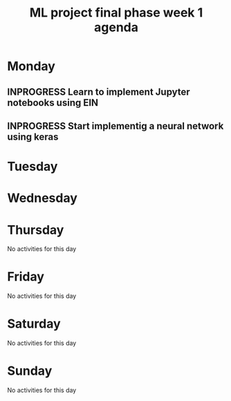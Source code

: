 #+TITLE: ML project final phase week 1 agenda
#+CREATOR: Emmanuel Bustos T.
#+SEQ_TODO: TODO(t) INPROGRESS(i) | DONE(d)

* Monday
** INPROGRESS Learn to implement Jupyter notebooks using EIN
   SCHEDULED: <2019-02-25 lun>
** INPROGRESS Start implementig a neural network using keras
   DEADLINE: <2019-03-01 vie> SCHEDULED: <2019-02-25 lun>
* Tuesday
* Wednesday 
* Thursday
No activities for this day
* Friday
No activities for this day
* Saturday
No activities for this day
* Sunday
No activities for this day

